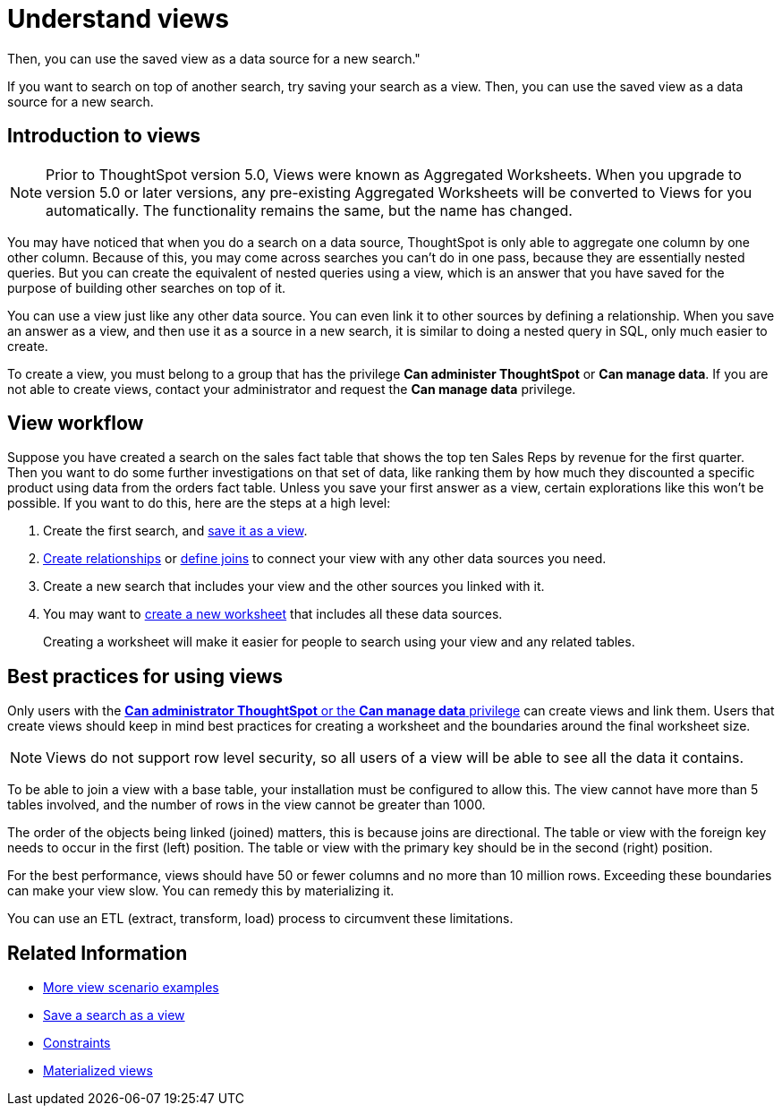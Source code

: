 = Understand views
:last_updated: 11/2/2018
:summary: "If you want to search on top of another search, try saving your search as a view.
Then, you can use the saved view as a data source for a new search."
:sidebar: mydoc_sidebar permalink: /:collection/:path.html --

If you want to search on top of another search, try saving your search as a view.
Then, you can use the saved view as a data source for a new search.

== Introduction to views

NOTE: Prior to ThoughtSpot version 5.0, Views were known as Aggregated Worksheets.
When you upgrade to version 5.0 or later versions, any pre-existing Aggregated Worksheets will be converted to Views for you automatically.
The functionality remains the same, but the name has changed.

You may have noticed that when you do a search on a data source, ThoughtSpot is only able to aggregate one column by one other column.
Because of this, you may come across searches you can't do in one pass, because they are essentially nested queries.
But you can create the equivalent of nested queries using a view, which is an answer that you have saved for the purpose of building other searches on top of it.

You can use a view just like any other data source.
You can even link it to other sources by defining a relationship.
When you save an answer as a view, and then use it as a source in a new search, it is similar to doing a nested query in SQL, only much easier to create.

To create a view, you must belong to a group that has the privilege *Can administer ThoughtSpot* or *Can manage data*.
If you are not able to create views, contact your administrator and request the *Can manage data* privilege.

== View workflow

Suppose you have created a search on the sales fact table that shows the top ten Sales Reps by revenue for the first quarter.
Then you want to do some further investigations on that set of data, like ranking them by how much they discounted a specific product using data from the orders fact table.
Unless you save your first answer as a view, certain explorations like this won't be possible.
If you want to do this, here are the steps at a high level:

. Create the first search, and xref:create-aggregated-worksheet.adoc#[save it as a view].
. xref:/admin/data-modeling/create-new-relationship.adoc#[Create relationships] or xref:/admin/loading/constraints.adoc#[define joins] to connect your view with any other data sources you need.
. Create a new search that includes your view and the other sources you linked with it.
. You may want to xref:/admin/worksheets/about-worksheets.adoc#[create a new worksheet] that includes all these data sources.
+
Creating a worksheet will make it easier for people to search using your  view and any related tables.

== Best practices for using views

Only users with the xref:about-users-groups.adoc[*Can administrator ThoughtSpot* or the *Can manage data* privilege] can create views and link them.
Users that create views should keep in mind best practices for creating a worksheet and the boundaries around the final worksheet size.

NOTE: Views do not support row level security, so all users of a view will be able to see all the data it contains.

To be able to join a view with a base table, your installation must be configured to allow this.
The view cannot have more than 5 tables involved, and the number of rows in the view cannot be greater than 1000.

The order of the objects being linked (joined) matters, this is because joins are directional.
The table or view with the foreign key needs to occur in the first (left) position.
The table or view with the primary key should be in the second (right) position.

For the best performance, views should have 50 or fewer columns and no more than 10 million rows.
Exceeding these boundaries can make your view slow.
You can remedy this by materializing it.

You can use an ETL (extract, transform, load) process to circumvent these limitations.

== Related Information

* xref:more-example-scenarios.adoc[More view scenario examples]
* xref:create-aggregated-worksheet.adoc[Save a search as a view]
* xref:constraints.adoc[Constraints]
* xref:materialized-views.adoc[Materialized views]
